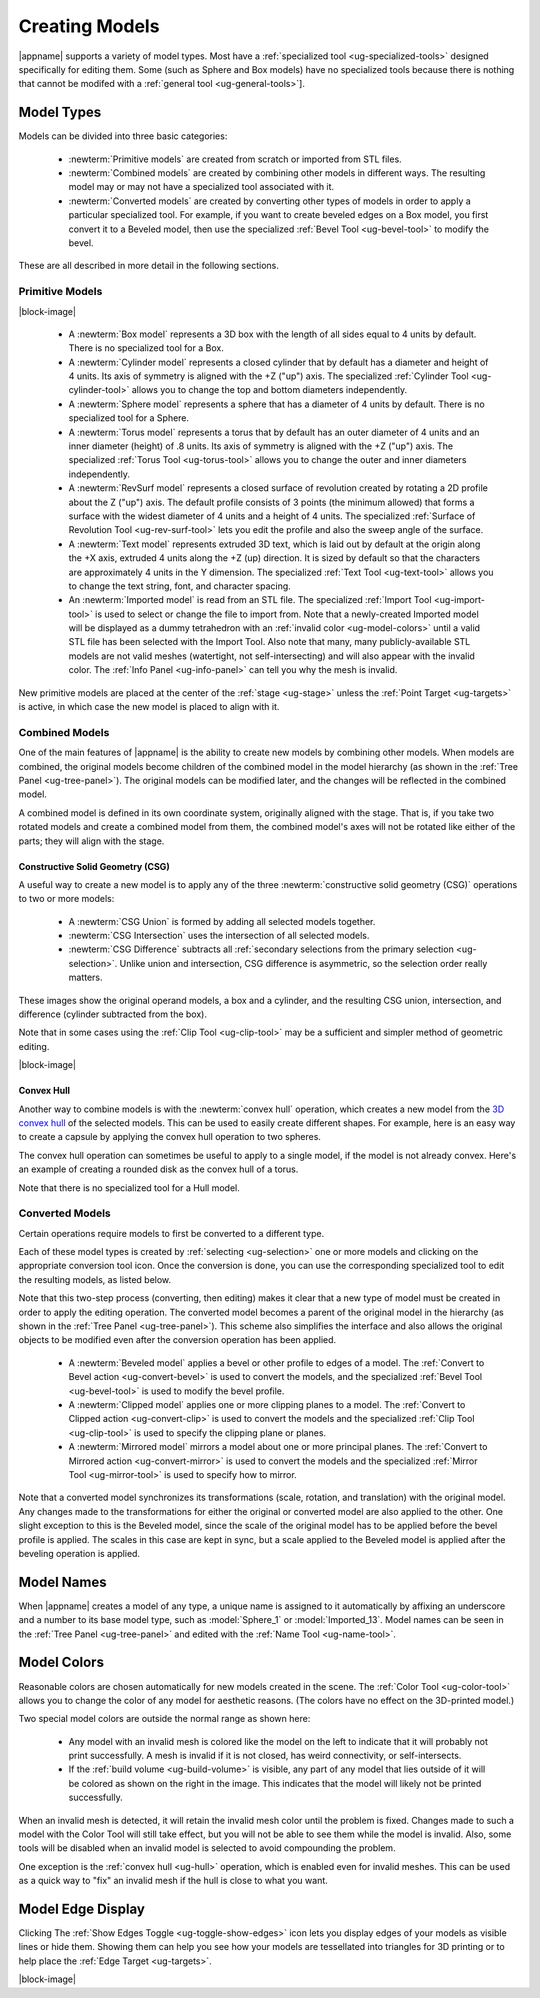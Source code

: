 .. _ug-model-creation:

Creating Models
---------------

|appname| supports a variety of model types. Most have a :ref:`specialized tool
<ug-specialized-tools>` designed specifically for editing them. Some (such as
Sphere and Box models) have no specialized tools because there is nothing that
cannot be modifed with a :ref:`general tool <ug-general-tools>`].

.. _ug-model-types:

Model Types
...........

Models can be divided into three basic categories:

  - :newterm:`Primitive models` are created from scratch or imported from STL
    files.
  - :newterm:`Combined models` are created by combining other models in
    different ways. The resulting model may or may not have a specialized tool
    associated with it.
  - :newterm:`Converted models` are created by converting other types of models
    in order to apply a particular specialized tool. For example, if you want
    to create beveled edges on a Box model, you first convert it to a Beveled
    model, then use the specialized :ref:`Bevel Tool <ug-bevel-tool>` to modify
    the bevel.

These are all described in more detail in the following sections.

.. _ug-primitive-models:

Primitive Models
,,,,,,,,,,,,,,,,

.. incimage:: /images/PrimitiveImported.jpg -100px right
.. incimage:: /images/PrimitiveText.jpg     -100px right
.. incimage:: /images/PrimitiveRevSurf.jpg  -100px right
.. incimage:: /images/PrimitiveTorus.jpg    -100px right
.. incimage:: /images/PrimitiveSphere.jpg   -100px right
.. incimage:: /images/PrimitiveCylinder.jpg -100px right
.. incimage:: /images/PrimitiveBox.jpg      -100px right

|block-image|

  - A :newterm:`Box model` represents a 3D box with the length of all sides
    equal to 4 units by default. There is no specialized tool for a Box.
  - A :newterm:`Cylinder model` represents a closed cylinder that by default
    has a diameter and height of 4 units. Its axis of symmetry is aligned with
    the +Z ("up") axis. The specialized :ref:`Cylinder Tool <ug-cylinder-tool>`
    allows you to change the top and bottom diameters independently.
  - A :newterm:`Sphere model` represents a sphere that has a diameter of 4
    units by default. There is no specialized tool for a Sphere.
  - A :newterm:`Torus model` represents a torus that by default has an outer
    diameter of 4 units and an inner diameter (height) of .8 units. Its axis of
    symmetry is aligned with the +Z ("up") axis. The specialized :ref:`Torus
    Tool <ug-torus-tool>` allows you to change the outer and inner diameters
    independently.
  - A :newterm:`RevSurf model` represents a closed surface of revolution
    created by rotating a 2D profile about the Z ("up") axis. The default
    profile consists of 3 points (the minimum allowed) that forms a surface
    with the widest diameter of 4 units and a height of 4 units. The
    specialized :ref:`Surface of Revolution Tool <ug-rev-surf-tool>` lets you
    edit the profile and also the sweep angle of the surface.
  - A :newterm:`Text model` represents extruded 3D text, which is laid out by
    default at the origin along the +X axis, extruded 4 units along the +Z (up)
    direction. It is sized by default so that the characters are approximately
    4 units in the Y dimension. The specialized :ref:`Text Tool <ug-text-tool>`
    allows you to change the text string, font, and character spacing.
  - An :newterm:`Imported model` is read from an STL file. The specialized
    :ref:`Import Tool <ug-import-tool>` is used to select or change the file to
    import from. Note that a newly-created Imported model will be displayed as
    a dummy tetrahedron with an :ref:`invalid color <ug-model-colors>` until a
    valid STL file has been selected with the Import Tool. Also note that many,
    many publicly-available STL models are not valid meshes (watertight, not
    self-intersecting) and will also appear with the invalid color. The
    :ref:`Info Panel <ug-info-panel>` can tell you why the mesh is invalid.

New primitive models are placed at the center of the :ref:`stage <ug-stage>`
unless the :ref:`Point Target <ug-targets>` is active, in which case the new
model is placed to align with it.

.. _ug-combined-models:

Combined Models
,,,,,,,,,,,,,,,

One of the main features of |appname| is the ability to create new models by
combining other models. When models are combined, the original models become
children of the combined model in the model hierarchy (as shown in the
:ref:`Tree Panel <ug-tree-panel>`). The original models can be modified later,
and the changes will be reflected in the combined model.

A combined model is defined in its own coordinate system, originally aligned
with the stage. That is, if you take two rotated models and create a combined
model from them, the combined model's axes will not be rotated like either of
the parts; they will align with the stage.

.. _ug-csg:

Constructive Solid Geometry (CSG)
:::::::::::::::::::::::::::::::::

.. incimage:: /images/CSGUnion.jpg        180px right
.. incimage:: /images/CSGOperands.jpg     180px right

A useful way to create a new model is to apply any of the three
:newterm:`constructive solid geometry (CSG)` operations to two or more models:

  - A :newterm:`CSG Union` is formed by adding all selected models together.
  - :newterm:`CSG Intersection` uses the intersection of all selected models.
  - :newterm:`CSG Difference` subtracts all :ref:`secondary selections from the
    primary selection <ug-selection>`. Unlike union and intersection, CSG
    difference is asymmetric, so the selection order really matters.

.. incimage:: /images/CSGDifference.jpg   180px right
.. incimage:: /images/CSGIntersection.jpg 180px right

These images show the original operand models, a box and a cylinder, and the
resulting CSG union, intersection, and difference (cylinder subtracted from the
box).

Note that in some cases using the :ref:`Clip Tool <ug-clip-tool>` may be a
sufficient and simpler method of geometric editing.

|block-image|

.. _ug-hull:

Convex Hull
:::::::::::

.. incimage:: /images/HullCapsule.jpg 180px right
.. incimage:: /images/HullSpheres.jpg 180px right

Another way to combine models is with the :newterm:`convex hull` operation,
which creates a new model from the `3D convex hull
<https://en.wikipedia.org/wiki/Convex_hull>`_ of the selected models. This can
be used to easily create different shapes. For example, here is an easy way to
create a capsule by applying the convex hull operation to two spheres.

.. incimage:: /images/HullDisk.jpg    180px right
.. incimage:: /images/HullTorus.jpg   180px right

The convex hull operation can sometimes be useful to apply to a single model,
if the model is not already convex. Here's an example of creating a rounded
disk as the convex hull of a torus.

Note that there is no specialized tool for a Hull model.

.. _ug-converted-models:

Converted Models
,,,,,,,,,,,,,,,,

Certain operations require models to first be converted to a different type.

Each of these model types is created by :ref:`selecting <ug-selection>` one or
more models and clicking on the appropriate conversion tool icon. Once the
conversion is done, you can use the corresponding specialized tool to edit
the resulting models, as listed below.

Note that this two-step process (converting, then editing) makes it clear that
a new type of model must be created in order to apply the editing operation.
The converted model becomes a parent of the original model in the hierarchy (as
shown in the :ref:`Tree Panel <ug-tree-panel>`). This scheme also simplifies
the interface and also allows the original objects to be modified even after
the conversion operation has been applied.

  - A :newterm:`Beveled model` applies a bevel or other profile to edges of a
    model. The :ref:`Convert to Bevel action <ug-convert-bevel>` is used to
    convert the models, and the specialized :ref:`Bevel Tool <ug-bevel-tool>` is
    used to modify the bevel profile.
  - A :newterm:`Clipped model` applies one or more clipping planes to a
    model. The :ref:`Convert to Clipped action <ug-convert-clip>` is used to
    convert the models and the specialized :ref:`Clip Tool <ug-clip-tool>` is
    used to specify the clipping plane or planes.
  - A :newterm:`Mirrored model` mirrors a model about one or more principal
    planes. The :ref:`Convert to Mirrored action <ug-convert-mirror>` is used
    to convert the models and the specialized :ref:`Mirror Tool
    <ug-mirror-tool>` is used to specify how to mirror.

Note that a converted model synchronizes its transformations (scale, rotation,
and translation) with the original model. Any changes made to the
transformations for either the original or converted model are also applied to
the other. One slight exception to this is the Beveled model, since the scale
of the original model has to be applied before the bevel profile is applied.
The scales in this case are kept in sync, but a scale applied to the Beveled
model is applied after the beveling operation is applied.

.. _ug-model-names:

Model Names
...........

When |appname| creates a model of any type, a unique name is assigned to it
automatically by affixing an underscore and a number to its base model type,
such as :model:`Sphere_1` or :model:`Imported_13`. Model names can be seen in
the :ref:`Tree Panel <ug-tree-panel>` and edited with the :ref:`Name Tool
<ug-name-tool>`.

.. _ug-model-colors:

Model Colors
............

.. incimage:: /images/InvalidColors.jpg 200px right

Reasonable colors are chosen automatically for new models created in the
scene. The :ref:`Color Tool <ug-color-tool>` allows you to change the color of
any model for aesthetic reasons. (The colors have no effect on the 3D-printed
model.)

Two special model colors are outside the normal range as shown here:

  - Any model with an invalid mesh is colored like the model on the left to
    indicate that it will probably not print successfully. A mesh is invalid if
    it is not closed, has weird connectivity, or self-intersects.
  - If the :ref:`build volume <ug-build-volume>` is visible, any part of any
    model that lies outside of it will be colored as shown on the right in the
    image. This indicates that the model will likely not be printed
    successfully.

When an invalid mesh is detected, it will retain the invalid mesh color until
the problem is fixed. Changes made to such a model with the Color Tool will
still take effect, but you will not be able to see them while the model is
invalid. Also, some tools will be disabled when an invalid model is selected to
avoid compounding the problem.

One exception is the :ref:`convex hull <ug-hull>` operation, which is enabled
even for invalid meshes. This can be used as a quick way to "fix" an invalid
mesh if the hull is close to what you want.

.. _ug-show-edges:

Model Edge Display
..................

.. incimage:: /images/ModelEdges.jpg   200px right
.. incimage:: /images/ModelNoEdges.jpg 200px right

Clicking The :ref:`Show Edges Toggle <ug-toggle-show-edges>` icon lets you
display edges of your models as visible lines or hide them.  Showing them can
help you see how your models are tessellated into triangles for 3D printing or
to help place the :ref:`Edge Target <ug-targets>`.

|block-image|
